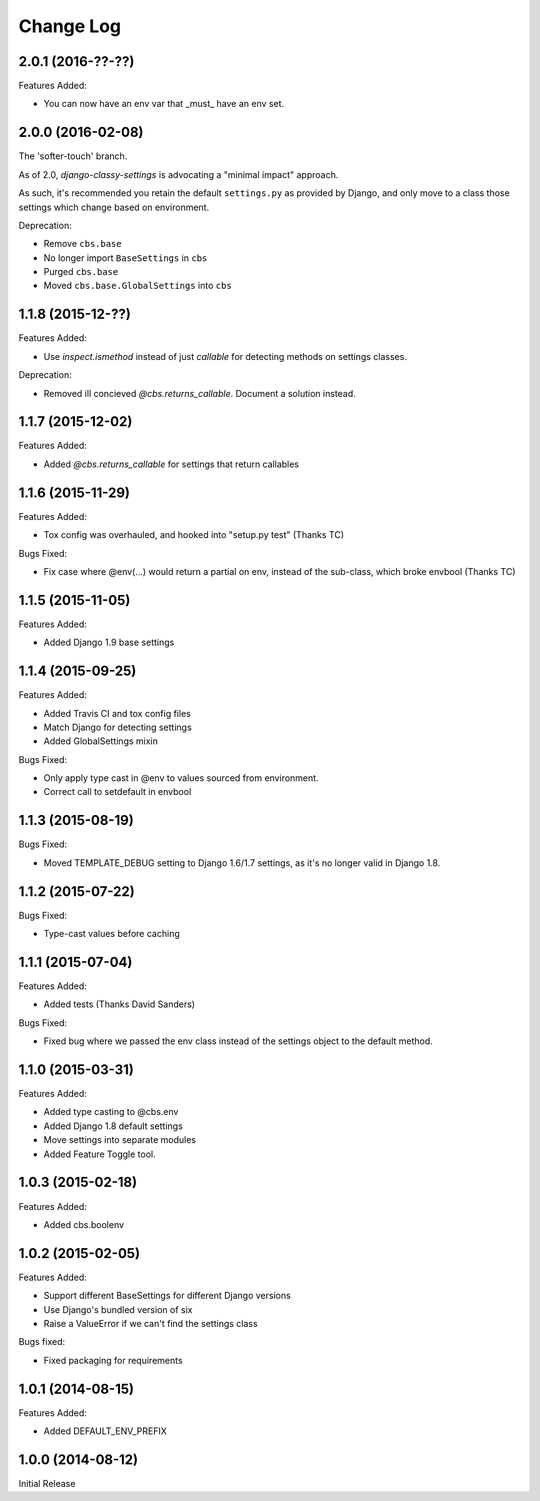 Change Log
==========

2.0.1 (2016-??-??)
------------------

Features Added:

- You can now have an env var that _must_ have an env set.

2.0.0 (2016-02-08)
------------------

The 'softer-touch' branch.

As of 2.0, `django-classy-settings` is advocating a "minimal impact" approach.

As such, it's recommended you retain the default ``settings.py`` as provided by
Django, and only move to a class those settings which change based on
environment.

Deprecation:

- Remove ``cbs.base``
- No longer import ``BaseSettings`` in ``cbs``
- Purged ``cbs.base``
- Moved ``cbs.base.GlobalSettings`` into ``cbs``

1.1.8 (2015-12-??)
------------------

Features Added:

- Use `inspect.ismethod` instead of just `callable` for detecting methods on
  settings classes.

Deprecation:

- Removed ill concieved `@cbs.returns_callable`.  Document a solution instead.

1.1.7 (2015-12-02)
------------------

Features Added:

- Added `@cbs.returns_callable` for settings that return callables

1.1.6 (2015-11-29)
------------------

Features Added:

- Tox config was overhauled, and hooked into "setup.py test" (Thanks TC)

Bugs Fixed:

- Fix case where @env(...) would return a partial on env, instead of the
  sub-class, which broke envbool (Thanks TC)

1.1.5 (2015-11-05)
------------------

Features Added:

- Added Django 1.9 base settings

1.1.4 (2015-09-25)
------------------

Features Added:

- Added Travis CI and tox config files
- Match Django for detecting settings
- Added GlobalSettings mixin

Bugs Fixed:

- Only apply type cast in @env to values sourced from environment.
- Correct call to setdefault in envbool

1.1.3 (2015-08-19)
------------------

Bugs Fixed:

- Moved TEMPLATE_DEBUG setting to Django 1.6/1.7 settings, as it's no longer
  valid in Django 1.8.

1.1.2 (2015-07-22)
------------------

Bugs Fixed:

- Type-cast values before caching

1.1.1 (2015-07-04)
------------------

Features Added:

+ Added tests (Thanks David Sanders)

Bugs Fixed:

- Fixed bug where we passed the env class instead of the settings object to the
  default method.

1.1.0 (2015-03-31)
------------------

Features Added:

+ Added type casting to @cbs.env
+ Added Django 1.8 default settings
+ Move settings into separate modules
+ Added Feature Toggle tool.

1.0.3 (2015-02-18)
------------------

Features Added:

+ Added cbs.boolenv

1.0.2 (2015-02-05)
------------------

Features Added:

+ Support different BaseSettings for different Django versions
+ Use Django's bundled version of six
+ Raise a ValueError if we can't find the settings class

Bugs fixed:

+ Fixed packaging for requirements

1.0.1 (2014-08-15)
------------------

Features Added:

+ Added DEFAULT_ENV_PREFIX


1.0.0 (2014-08-12)
------------------

Initial Release
